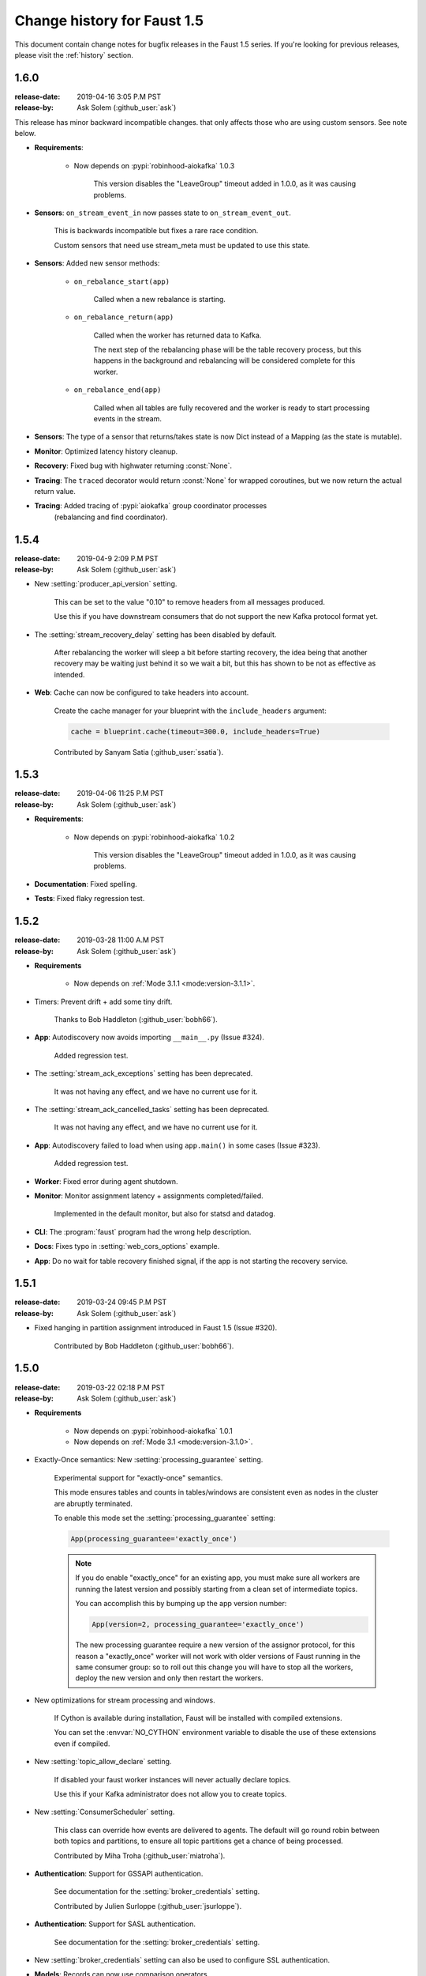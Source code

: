 .. _changelog:

==============================
 Change history for Faust 1.5
==============================

This document contain change notes for bugfix releases in
the Faust 1.5 series. If you're looking for previous releases,
please visit the :ref:`history` section.

.. _version-1.6.0:

1.6.0
=====
:release-date: 2019-04-16 3:05 P.M PST
:release-by: Ask Solem (:github_user:`ask`)

This release has minor backward incompatible changes.
that only affects those who are using custom sensors.
See note below.

- **Requirements**:

    + Now depends on :pypi:`robinhood-aiokafka` 1.0.3

        This version disables the "LeaveGroup" timeout
        added in 1.0.0, as it was causing problems.

- **Sensors**: ``on_stream_event_in`` now passes state to
  ``on_stream_event_out``.

    This is backwards incompatible but fixes a rare race condition.

    Custom sensors that need use stream_meta must be updated
    to use this state.

- **Sensors**: Added new sensor methods:

    + ``on_rebalance_start(app)``

        Called when a new rebalance is starting.

    + ``on_rebalance_return(app)``

        Called when the worker has returned data to Kafka.

        The next step of the rebalancing phase will be the
        table recovery process, but this happens in the background
        and rebalancing will be considered complete for this worker.

    + ``on_rebalance_end(app)``

        Called when all tables are fully recovered
        and the worker is ready to start processing events in the stream.

- **Sensors**: The type of a sensor that returns/takes state is now
  Dict instead of a Mapping (as the state is mutable).

- **Monitor**: Optimized latency history cleanup.

- **Recovery**: Fixed bug with highwater returning :const:`None`.

- **Tracing**: The ``traced`` decorator would return :const:`None`
  for wrapped coroutines, but we now return the actual return value.

- **Tracing**: Added tracing of :pypi:`aiokafka` group coordinator processes
   (rebalancing and find coordinator).

.. _version-1.5.4:

1.5.4
=====
:release-date: 2019-04-9 2:09 P.M PST
:release-by: Ask Solem (:github_user:`ask`)

- New :setting:`producer_api_version` setting.

    This can be set to the value "0.10" to remove headers
    from all messages produced.

    Use this if you have downstream consumers that do not
    support the new Kafka protocol format yet.

- The :setting:`stream_recovery_delay` setting has been disabled by default.

    After rebalancing the worker will sleep a bit before starting
    recovery, the idea being that another recovery may be waiting just behind
    it so we wait a bit, but this has shown to be not as effective
    as intended.

- **Web**: Cache can now be configured to take headers into account.

    Create the cache manager for your blueprint with the ``include_headers``
    argument:

    .. sourcecode:: python

        cache = blueprint.cache(timeout=300.0, include_headers=True)

    Contributed by Sanyam Satia (:github_user:`ssatia`).

.. _version-1.5.3:

1.5.3
=====
:release-date: 2019-04-06 11:25 P.M PST
:release-by: Ask Solem (:github_user:`ask`)

- **Requirements**:

    + Now depends on :pypi:`robinhood-aiokafka` 1.0.2

        This version disables the "LeaveGroup" timeout
        added in 1.0.0, as it was causing problems.

- **Documentation**: Fixed spelling.

- **Tests**: Fixed flaky regression test.

.. _version-1.5.2:

1.5.2
=====
:release-date: 2019-03-28 11:00 A.M PST
:release-by: Ask Solem (:github_user:`ask`)

- **Requirements**

    + Now depends on :ref:`Mode 3.1.1 <mode:version-3.1.1>`.

- Timers: Prevent drift + add some tiny drift.

    Thanks to Bob Haddleton (:github_user:`bobh66`).

- **App**: Autodiscovery now avoids importing ``__main__.py`` (Issue #324).

    Added regression test.

- The :setting:`stream_ack_exceptions` setting has been deprecated.

    It was not having any effect, and we have no current use for it.

- The :setting:`stream_ack_cancelled_tasks` setting has been deprecated.

    It was not having any effect, and we have no current use for it.

- **App**: Autodiscovery failed to load when using ``app.main()`` in some
  cases (Issue #323).

    Added regression test.

- **Worker**: Fixed error during agent shutdown.

- **Monitor**: Monitor assignment latency + assignments completed/failed.

    Implemented in the default monitor, but also for statsd and datadog.

- **CLI**: The :program:`faust` program had the wrong help description.

- **Docs**: Fixes typo in :setting:`web_cors_options` example.

- **App**: Do no wait for table recovery finished signal,
  if the app is not starting the recovery service.

.. _version-1.5.1:

1.5.1
=====
:release-date: 2019-03-24 09:45 P.M PST
:release-by: Ask Solem (:github_user:`ask`)

- Fixed hanging in partition assignment introduced in Faust 1.5
  (Issue #320).

    Contributed by Bob Haddleton (:github_user:`bobh66`).

.. _version-1.5.0:

1.5.0
=====
:release-date: 2019-03-22 02:18 P.M PST
:release-by: Ask Solem (:github_user:`ask`)

- **Requirements**

    + Now depends on :pypi:`robinhood-aiokafka` 1.0.1

    + Now depends on :ref:`Mode 3.1 <mode:version-3.1.0>`.

- Exactly-Once semantics: New :setting:`processing_guarantee` setting.

    Experimental support for "exactly-once" semantics.

    This mode ensures tables and counts in tables/windows are consistent
    even as nodes in the cluster are abruptly terminated.

    To enable this mode set the :setting:`processing_guarantee` setting:

    .. sourcecode:: python

        App(processing_guarantee='exactly_once')

    .. note::

        If you do enable "exactly_once" for an existing app, you must make sure
        all workers are running the latest version and possibly
        starting from a clean set of intermediate topics.

        You can accomplish this by bumping up the app version number:

        .. sourcecode:: python

            App(version=2, processing_guarantee='exactly_once')

        The new processing guarantee require a new version of the
        assignor protocol, for this reason a "exactly_once" worker will
        not work with older versions of Faust running in the same consumer
        group: so to roll out this change you will have to stop all the
        workers, deploy the new version and only then restart the workers.

- New optimizations for stream processing and windows.

    If Cython is available during installation, Faust will be installed
    with compiled extensions.

    You can set the :envvar:`NO_CYTHON` environment variable
    to disable the use of these extensions even if compiled.

- New :setting:`topic_allow_declare` setting.

    If disabled your faust worker instances will never actually
    declare topics.

    Use this if your Kafka administrator does not allow you to
    create topics.

- New :setting:`ConsumerScheduler` setting.

    This class can override how events are delivered to agents.
    The default will go round robin between both topics and partitions,
    to ensure all topic partitions get a chance of being processed.

    Contributed by Miha Troha (:github_user:`miatroha`).

- **Authentication**: Support for GSSAPI authentication.

    See documentation for the :setting:`broker_credentials` setting.

    Contributed by Julien Surloppe (:github_user:`jsurloppe`).

- **Authentication**: Support for SASL authentication.

    See documentation for the :setting:`broker_credentials` setting.

- New :setting:`broker_credentials` setting can also be used to configure
  SSL authentication.

- **Models**: Records can now use comparison operators.

    Comparison of models using the ``>``, ``<``, ``>=`` and ``<=`` operators
    now work similarly to :mod:`dataclasses`.

- **Models**: Now raise an error if non-default fields follows default fields.

    The following model will now raise an error:

    .. sourcecode:: python

        class Account(faust.Record):
            name: str
            amount: int = 3
            userid: str

    This is because a non-default field is defined after a default field,
    and this would mess up argument ordering.

    To define the model without error, make sure you move default fields
    below any non-default fields:

    .. sourcecode:: python

        class Account(faust.Record):
            name: str
            userid: str
            amount: int = 3

    .. note::

        Remember that when adding fields to an already existing model
        you should always add new fields as optional fields.

        This will help your application stay backward compatible.

- **App**: Sending messages API now supports a ``headers`` argument.

    When sending messages you can now attach arbitrary headers
    as a dict, or list of tuples; where the values are bytes:

    .. sourcecode:: python

        await topic.send(key=key, value=value, headers={'x': b'foo'})

    .. admonition:: Supported transports

        Headers are currently only supported by the default :pypi:`aiokafka`
        transport, and requires Kafka server 0.11 and later.

- **Agent**: RPC operations can now take advantage of message headers.

    The default way to attach metadata to values, such as the reply-to
    address and the correlation id, is to wrap the value in an envelope.

    With headers support now landed we can use message headers for this:

    .. sourcecode:: python

        @app.agent(use_reply_headers=True)
        async def x(stream):
            async for item in stream:
                yield item ** 2

    Faust will be using headers by default in version 2.0.

- **App**: Sending messages API now supports a ``timestamp`` argument
  (Issue #276).

    When sending messages you can now specify the timestamp
    of the message:

    .. sourcecode:: python

        await topic.send(key=key, value=value, timestamp=custom_timestamp)

    If no timestamp is provided the current time will be used
    (:func:`time.time`).

    Contributed by Miha Troha (:github_user:`mihatroha`).

- **App**: New :setting:`consumer_auto_offset_reset` setting (Issue #267).

    Contributed by Ryan Whitten (:github_user:`rwhitten577`).

- **Stream**: ``group_by`` repartitioned topic name now includes the agent
  name (Issue #284).

- **App**: Web server is no longer running in a separate thread by default.

    Running the web server in a separate thread is beneficial as it
    will not be affected by back pressure in the main thread event loop,
    but it also makes programming harder when it cannot share the loop
    of the parent.

    If you want to run the web server in a separate thread, use the new
    :setting:`web_in_thread` setting.

- **App**: New :setting:`web_in_thread` controls separate thread for web
  server.

- **App**: New :setting:`logging_config` setting.

- **App**: Autodiscovery now ignores modules matching "*test*" (Issue #242).

    Contributed by Chris Seto (:github_user:`chrisseto`).

- **Transport**: :pypi:`aiokafka` transport now supports headers when using
  Kafka server versions 0.11 and later.

- **Tables**: New flags can be used to check if actives/standbys are up to
  date.

    + ``app.tables.actives_ready``

        Set to :const:`True` when tables have synced all active partitions.

    + ``app.tables.standbys_ready``

        Set to :const:`True` when standby partitions are up-to-date.

- **RocksDB**: Now crash with :class:`~faust.exceptions.ConsistencyError`
  if the persisted offset is greater than the current highwater.

    This means the changelog topic has been modified in Kafka and the
    recorded offset no longer exists. We crash as we believe this require
    human intervention, but should some projects have less strict durability
    requirements we may make this an option.

- **RocksDB**: ``len(table)`` now only counts databases for active partitions
  (Issue #270).

- **Agent**: Fixes crash when worker assigned no partitions and having
  the ``isolated_partitions`` flag enabled (Issue #181).

- **Table**: Fixes :exc:`KeyError` crash for already removed key.

- **Table**: WindowRange is no longer a :class:`~typing.NamedTuple`.

    This will make it easier to avoid hashing mistakes such that
    window ranges are never represented as both normal tuple and named tuple
    variants in the table.

- **Transports**: Adds experimental ``confluent://`` transport.

    This transport uses the :pypi:`confluent-kafka` client.

    It is not feature complete, and notably is missing sticky partition
    assignment so you should not use this transport for tables.

    .. warning::

        The ``confluent://`` transport is not recommended for production
        use at this time as it has several limitations.

- **Stream**: Fixed deadlock when using ``Stream.take`` to buffer events
  (Issue #262).

    Contributed by Nimi Wariboko Jr (:github_user:`nemosupremo`).

- **Web**: Views can now define ``options`` method to
  implement a handler for the HTTP ``OPTIONS`` method.
  (Issue #304)

    Contributed by Perk Lim (:github_user:`perklun`).

- **Stream**: Fixed acking behavior of ``Stream.take`` (Issue #266).

    When ``take`` is buffering the events should be acked after processing
    the buffer is complete, instead it was acking when adding into the buffer.

    Fix contributed by Amit Ripshtos (:github_user:`amitripshtos`).

- **Transport**: Aiokafka was not limiting how many messages to read in
   a fetch request (Issue #292).

    Fix contributed by Miha Troha (:github_user:`mihatroha`).

- **Typing**: Added type stubs for ``faust.web.Request``.

- **Typing**: Fixed type stubs for ``@app.agent`` decorator.

- **Web**: Added support for Cross-Resource Origin Sharing headers (CORS).

    See new :setting:`web_cors_options` setting.

- **Debugging**: Added `OpenTracing`_ hooks to streams/tasks/timers/Crontabs
   and rebalancing process.

    To enable you have to define a custom ``Tracer`` class that will
    record and publish the traces to systems such as `Jeager`_ or `Zipkin`_.

    This class needs to have a ``.trace(name, **extra_context)`` context
    manager:

    .. sourcecode:: python

        from typing import Any, Dict,
        import opentracing
        from opentracing.ext.tags import SAMPLING_PRIORITY

        class FaustTracer:
            _tracers: Dict[str, opentracing.Tracer]
            _default_tracer: opentracing.Tracer = None

            def __init__(self) -> None:
                self._tracers = {}

            @cached_property
            def default_tracer(self) -> opentracing.Tracer:
                if self._default_tracer is None:
                    self._default_tracer = self.get_tracer('APP_NAME')

            def trace(self, name: str,
                      sample_rate: float = None,
                      **extra_context: Any) -> opentracing.Span:
                    span = self.default_tracer.start_span(
                    operation_name=name,
                    tags=extra_context,
                )

                if sample_rate is not None:
                    priority = 1 if random.uniform(0, 1) < sample_rate else 0
                    span.set_tag(SAMPLING_PRIORITY, priority)
                return span

            def get_tracer(self, service_name: str) -> opentracing.Tracer:
                tracer = self._tracers.get(service_name)
                if tracer is None:
                    tracer = self._tracers[service_name] = CREATE_TRACER(service_name)
                return tracer._tracer

    After implementing the interface you need to set the ``app.tracer``
    attribute:

    .. sourcecode:: python

        app = faust.App(...)
        app.tracer = FaustTracer()

    That's it! Now traces will go through your custom tracing implementation.

.. _`OpenTracing`: https://opentracing.io
.. _`Jeager`: https://www.jaegertracing.io
.. _`Zipkin`: https://zipkin.io

- **CLI**: Commands ``--help`` output now always show the default for
  every parameter.

- **Channels**: Fixed bug in ``channel.send`` that caused a memory leak.

    This bug was not present when using ``app.topic()``.

- **Documentation**: Improvements by:

    + Amit Rip (:github_user:`amitripshtos`).
    + Sebastian Roll (:github_user:`SebastianRoll`).
    + Mousse (:github_user:`zibuyu1995`).
    + Zhanzhao (Deo) Liang (:github_user:`DeoLeung`).

- **Testing**:

    - 99% total unit test coverage
    - New script to verify documentation defaults are up to date are
      run for every git commit.

